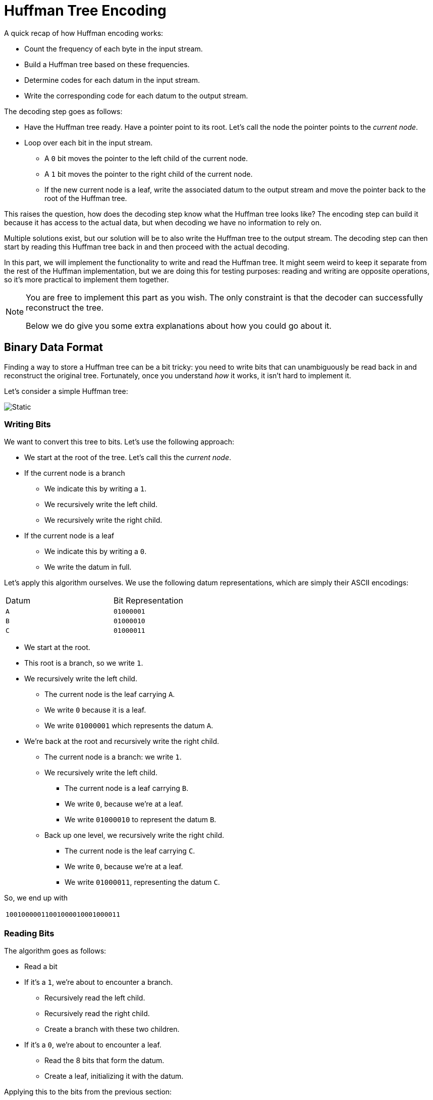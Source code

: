 # Huffman Tree Encoding

A quick recap of how Huffman encoding works:

* Count the frequency of each byte in the input stream.
* Build a Huffman tree based on these frequencies.
* Determine codes for each datum in the input stream.
* Write the corresponding code for each datum to the output stream.

The decoding step goes as follows:

* Have the Huffman tree ready.
  Have a pointer point to its root.
  Let's call the node the pointer points to the _current node_.
* Loop over each bit in the input stream.
** A `0` bit moves the pointer to the left child of the current node.
** A `1` bit moves the pointer to the right child of the current node.
** If the new current node is a leaf, write the associated datum to the output stream and move the pointer back to the root of the Huffman tree.

This raises the question, how does the decoding step know what the Huffman tree looks like?
The encoding step can build it because it has access to the actual data, but when decoding we have no information to rely on.

Multiple solutions exist, but our solution will be to also write the Huffman tree to the output stream.
The decoding step can then start by reading this Huffman tree back in and then proceed with the actual decoding.

In this part, we will implement the functionality to write and read the Huffman tree.
It might seem weird to keep it separate from the rest of the Huffman implementation, but we are doing this for testing purposes: reading and writing are opposite operations, so it's more practical to implement them together.

[NOTE]
====
You are free to implement this part as you wish.
The only constraint is that the decoder can successfully reconstruct the tree.

Below we do give you some extra explanations about how you could go about it.
====

## Binary Data Format

Finding a way to store a Huffman tree can be a bit tricky: you need to write bits that can unambiguously be read back in and reconstruct the original tree.
Fortunately, once you understand _how_ it works, it isn't hard to implement it.

Let's consider a simple Huffman tree:

image::tree-encoding.svg[Static,align="center"]

### Writing Bits

We want to convert this tree to bits.
Let's use the following approach:

* We start at the root of the tree.
  Let's call this the _current node_.
* If the current node is a branch
** We indicate this by writing a `1`.
** We recursively write the left child.
** We recursively write the right child.
* If the current node is a leaf
** We indicate this by writing a `0`.
** We write the datum in full.

Let's apply this algorithm ourselves.
We use the following datum representations, which are simply their ASCII encodings:

[.center,%header,cols="^,^",width=50%]
|===
| Datum | Bit Representation
| `A` | `01000001`
| `B` | `01000010`
| `C` | `01000011`
|===

* We start at the root.
* This root is a branch, so we write `1`.
* We recursively write the left child.
** The current node is the leaf carrying `A`.
** We write `0` because it is a leaf.
** We write `01000001` which represents the datum `A`.
* We're back at the root and recursively write the right child.
** The current node is a branch: we write `1`.
** We recursively write the left child.
*** The current node is a leaf carrying `B`.
*** We write `0`, because we're at a leaf.
*** We write `01000010` to represent the datum `B`.
** Back up one level, we recursively write the right child.
*** The current node is the leaf carrying `C`.
*** We write `0`, because we're at a leaf.
*** We write `01000011`, representing the datum `C`.

So, we end up with

[.center,%header,cols="^",width=50%]
|===
| `10010000011001000010001000011`
|===

### Reading Bits

The algorithm goes as follows:

* Read a bit
* If it's a `1`, we're about to encounter a branch.
** Recursively read the left child.
** Recursively read the right child.
** Create a branch with these two children.
* If it's a `0`, we're about to encounter a leaf.
** Read the 8 bits that form the datum.
** Create a leaf, initializing it with the datum.

Applying this to the bits from the previous section:

[.center,%header,cols="^",width=50%]
|===
| `10010000011001000010001000011`
|===

To improve readability, we add some imaginary spaces.

[.center,%header,cols="^",width=50%]
|===
| `1 0 01000001 1 0 01000010 0 01000011`
|===

* We read a bit, giving `1`.
  Okay, we're about to read a branch.
* We recursively read the left child.
** We read a bit, giving `0`.
** We read 8 bits, `01000001`.
   According to the ASCII table, this is an `A`, exactly what we expect.
   We create a leaf with this datum and return it.
* Back up one level.
  We have read in our left child, namely a leaf `A`.
  Now we turn our attention to the right child.
  We read it recursively.
** We read one bit, we get `1`.
   This means another branch.
** We recursively read the left child.
*** We read a bit, we get `0`.
*** We read 8 bits forming the datum: `01000010`, which corresponds to `B`.
*** We return a leaf with datum `B`.
** One level up, we need to read the right child.
*** We read a bit, we get `0`.
*** We read 8 bits forming the datum: `01000011`, which corresponds to `C`.
*** We return a leaf with datum `C`.
** Back to our branch, we now have our left child (leaf `B`) and our right child (leaf `C`).
   We create a branch object and return it.
* We're back at the root of the tree.
  We have read our left child (leaf `A`) and our right child (the branch with `B` and `C`).
  We create a branch object with these children.

As you can see, we have successfully reconstructed our Huffman tree.

## Implementation

### Groundworks

[TASK]
====
* Create files `encoding/huffman/tree-encoding.cpp` and `encoding/huffman/tree.h`.
* Add an <<include-guards#,include guard>>.
* Begin a namespace `encoding`, with inside it another namespace `huffman`.
====

### Function `encode_tree`

This function's purpose is to, given a Huffman tree, write it to an `OutputStream` as bits (only ``0``s and ``1``s allowed.)
An important detail is that the function also needs to know how many bits it needs to use to encode each datum.

[TASK]
====
Implement `encode_tree`.

* It takes three parameters:
** The root of the Huffman tree (`Node<Datum>`, no templates necessary here.)
*** It is a large object.
*** No write access is necessary.
*** It will not be stored internally for later use, so no ownership transfer is necessary.
** The number of bits per datum.
** An `OutputStream`.
*** It's part of a hierarchy.
*** Write access is needed.
*** No ownership transfer.
* The function returns nothing: it writes its result to the provided `OutputStream`.
* Remember you already implemented <<binary-io#writebits,`io::write_bits`>>, which will come in handy to write a datum to the `OutputStream`.
* While recursion is never mandatory, it will considerably simply the implementation.
====

### Function `decode_tree`

[TASK]
====
Implement `decode_tree`.

* It takes two parameters:
** The number of bits per datum.
** An `InputStream`.
*** It's part of a hierarchy.
*** Write access is needed.
*** No ownership transfer.
* Remember you already implemented <<binary-io#readbits,`io::read_bits`>>.
====

## Testing

As always, you should test this implementation thoroughly.
Rely on the symmetric nature of the operations to quickly write many tests.
